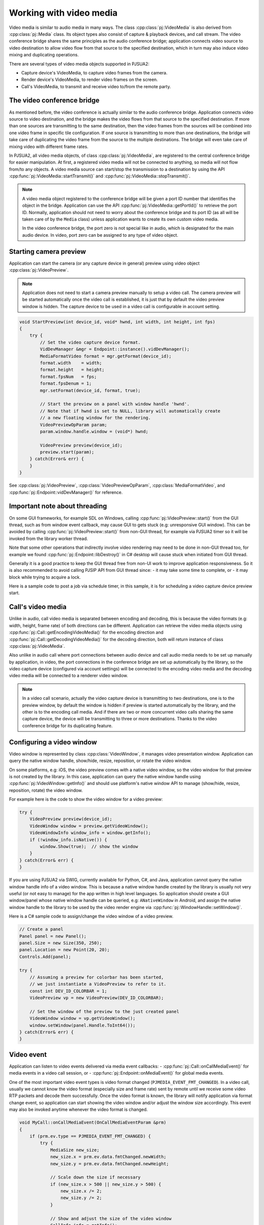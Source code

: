 
Working with video media
==========================
Video media is similar to audio media in many ways. The class :cpp:class:`pj::VideoMedia` is
also derived from :cpp:class:`pj::Media` class. Its object types also consist of capture &
playback devices, and call stream. The video conference bridge shares the same
principles as the audio conference bridge; application connects video source to video
destination to allow video flow from that source to the specified destination, which
in turn may also induce video mixing and duplicating operations.

There are several types of video media objects supported in PJSUA2:

- Capture device's VideoMedia, to capture video frames from the camera.
- Render device's VideoMedia, to render video frames on the screen.
- Call's VideoMedia, to transmit and receive video to/from the remote party.


The video conference bridge
----------------------------
As mentioned before, the video conference is actually similar to the audio conference
bridge. Application connects video source to video destination, and the bridge makes the video
flows from that source to the specified destination. If more than one sources are transmitting
to the same destination, then the video frames from the sources will be combined into one
video frame in specific tile configuration. If one source is transmitting to more than one 
destinations, the bridge will take care of duplicating the video frame from the source to the 
multiple destinations. The bridge will even take care of mixing video with different frame
rates.

In PJSUA2, all video media objects, of class :cpp:class:`pj::VideoMedia`, are registered to
the central conference bridge for easier manipulation. At first, a registered video media will
not be connected to anything, so media will not flow from/to any objects. A video media source
can start/stop the transmission to a destination by using the API
:cpp:func:`pj::VideoMedia::startTransmit()` and :cpp:func:`pj::VideoMedia::stopTransmit()`.

.. note::

    A video media object registered to the conference bridge will be given a port ID number that
    identifies the object in the bridge. Application can use the API :cpp:func:`pj::VideoMedia::getPortId()` 
    to retrieve the port ID. Normally, application should not need to worry about the conference 
    bridge and its port ID (as all will be taken care of by the ``Media`` class) unless application 
    wants to create its own custom video media.

    In the video conference bridge, the port zero is not special like in audio, which is designated
    for the main audio device. In video, port zero can be assigned to any type of video object.


Starting camera preview
----------------------------
Application can start the camera (or any capture device in general) preview using video object
:cpp:class:`pj::VideoPreview`.

.. note::
    Application does not need to start a camera preview manually to setup a video call.
    The camera preview will be started automatically once the video call is established,
    it is just that by default the video preview window is hidden. The capture device
    to be used in a video call is configurable in account setting.

.. code-block:: c++

    void StartPreview(int device_id, void* hwnd, int width, int height, int fps)
    {
        try {
            // Set the video capture device format.
	    VidDevManager &mgr = Endpoint::instance().vidDevManager();
            MediaFormatVideo format = mgr.getFormat(device_id);
	    format.width    = width;
	    format.height   = height;
	    format.fpsNum   = fps;
	    format.fpsDenum = 1;
            mgr.setFormat(device_id, format, true);
        
	    // Start the preview on a panel with window handle 'hwnd'.
	    // Note that if hwnd is set to NULL, library will automatically create
	    // a new floating window for the rendering.
	    VideoPreviewOpParam param;
	    param.window.handle.window = (void*) hwnd;
	    
	    VideoPreview preview(device_id);
	    preview.start(param);
        } catch(Error& err) {
        }
    }

See :cpp:class:`pj::VideoPreview`, :cpp:class:`VideoPreviewOpParam`, :cpp:class:`MediaFormatVideo`,
and :cpp:func:`pj::Endpoint::vidDevManager()` for reference.


Important note about threading
----------------------------
On some GUI frameworks, for example SDL on Windows, calling :cpp:func:`pj::VideoPreview::start()`
from the GUI thread, such as from window event callback, may cause GUI to gets stuck (e.g:
unresponsive GUI window). This can be avoided by calling :cpp:func:`pj::VideoPreview::start()`
from non-GUI thread, for example via PJSUA2 timer so it will be invoked from the library worker thread.

Note that some other operations that indirectly involve video rendering may need to be done in
non-GUI thread too, for example we found :cpp:func:`pj::Endpoint::libDestroy()` in C# desktop
will cause stuck when initiated from GUI thread.

Generally it is a good practice to keep the GUI thread free from non-UI work to improve application
responsiveness. So it is also recommended to avoid calling PJSIP API from GUI thread since:
- it may take some time to complete, or
- it may block while trying to acquire a lock.
    
Here is a sample code to post a job via schedule timer, in this sample, it is for scheduling
a video capture device preview start.

.. code-block:: c++
    // Timer type ID
    enum {
        TIMER_START_PREVIEW = 1,
	...
    };
    
    // Generic timer parameter
    struct MyTimerParam {
	int type;
	union {
	    struct {
	        int   dev_id;
		void *hwnd;
		int   w, h, fps;
	    } start_preview;
	    ...
	} data;
    };
    
    
    // PJSUA2 Endpoint::onTimer() implementation
    void Endpoint::onTimer(const OnTimerParam &prm)
    {
        MyTimerParam *param = (MyTimerParam*) prm.userData;
	if (param->type == TIMER_START_PREVIEW) {
	    int dev_id = param->data.start_preview.dev_id;
            void *hwnd = param->data.start_preview.hwnd;
	    int w      = param->data.start_preview.w;
	    int h      = param->data.start_preview.h;
	    int fps    = param->data.start_preview.fps;
	    StartPreview(device_id, hwnd, w, h, fps);
	}
	...
	
	// Finally delete the timer parameter.
	delete param;
    }
    
    ...
    
    MyTimerParam *tp = new MyTimerParam();
    tp->type = TIMER_START_PREVIEW;
    tp->data.start_preview.dev_id = 1; // colorbar virtual device
    tp->data.start_preview.hwnd   = (void*)some_hwnd;
    tp->data.start_preview.w      = 320;
    tp->data.start_preview.h      = 240;
    tp->data.start_preview.fps    = 15;
    
    // Schedule the preview start to be executed immediately (zero milisecond delay).
    Endpoint::instance().utilTimerSchedule(0, tp);


Call's video media
----------------------------
Unlike in audio, call video media is separated between encoding and decoding, this is because
the video formats (e.g: width, height, frame rate) of both directions can be different.
Application can retrieve the video media objects using 
:cpp:func:`pj::Call::getEncodingVideoMedia()` for the encoding direction and
:cpp:func:`pj::Call::getDecodingVideoMedia()` for the decoding direction, both will return
instance of class :cpp:class:`pj::VideoMedia`.
    
Also unlike in audio call where port connections between audio device and call audio media needs
to be set up manually by application, in video, the port connections in the conference bridge
are set up automatically by the library, so the video capture device (configured via account settings)
will be connected to the encoding video media and the decoding video media will be connected
to a renderer video window.

.. note::

    In a video call scenario, actually the video capture device is transmitting to
    two destinations, one is to the preview window, by default the window is hidden
    if preview is started automatically by the library, and the other is to the encoding
    call media. And if there are two or more concurrent video calls sharing the same
    capture device, the device will be transmitting to three or more destinations.
    Thanks to the video conference bridge for its duplicating feature.


Configuring a video window
----------------------------
Video window is represented by class :cpp:class:`VideoWindow`, it manages video presentation
window. Application can query the native window handle, show/hide, resize, reposition, or
rotate the video window.

On some platforms, e.g: iOS, the video preview comes with a native video window,
so the video window for that preview is not created by the library. In this case,
application can query the native window handle using :cpp:func:`pj::VideoWindow::getInfo()`
and should use platform's native window API to manage (show/hide, resize,
reposition, rotate) the video window.

For example here is the code to show the video window for a video preview:

.. code-block:: c++
    
    try {
        VideoPreview preview(device_id);
        VideoWindow window = preview.getVideoWindow();
        VideoWindowInfo window_info = window.getInfo();
        if (!window_info.isNative()) {
	    window.Show(true);  // show the window
	}
    } catch(Error& err) {
    }

If you are using PJSUA2 via SWIG, currently available for Python, C#, and Java,
application cannot query the native window handle info of a video window. This is because
a native window handle created by the library is usually not very useful (or not easy to
manage) for the app written in high level languages. So application should create
a GUI window/panel whose native window handle can be queried, e.g: ``ANativeWindow``
in Android, and assign the native window handle to the library to be used by
the video render engine via :cpp:func:`pj::WindowHandle::setWindow()`.

Here is a C# sample code to assign/change the video window of a video preview.

.. code-block:: c#

    // Create a panel
    Panel panel = new Panel();
    panel.Size = new Size(350, 250);
    panel.Location = new Point(20, 20);
    Controls.Add(panel);
    
    try {
        // Assuming a preview for colorbar has been started,
	// we just instantiate a VideoPreview to refer to it.
        const int DEV_ID_COLORBAR = 1;
        VideoPreview vp = new VideoPreview(DEV_ID_COLORBAR);
    
        // Set the window of the preview to the just created panel
	VideoWindow window = vp.getVideoWindow();
        window.setWindow(panel.Handle.ToInt64());
    } catch(Error& err) {
    }

    
Video event
----------------------------
Application can listen to video events delivered via media event callbacks:
- :cpp:func:`pj::Call::onCallMediaEvent()` for media events in a video call session, or
- :cpp:func:`pj::Endpoint::onMediaEvent()` for global media events.

One of the most important video event types is video format changed
(``PJMEDIA_EVENT_FMT_CHANGED``). In a video call, usually we cannot know the video format
(especially size and frame rate) sent by remote until we receive some video RTP packets
and decode them successfully. Once the video format is known, the library will notify
application via format change event, so application can start showing the video window
and/or adjust the window size accordingly. This event may also be invoked anytime whenever
the video format is changed.

.. code-block:: c++
    
    void MyCall::onCallMediaEvent(OnCallMediaEventParam &prm)
    {
        if (prm.ev.type == PJMEDIA_EVENT_FMT_CHANGED) {
            try {
		MediaSize new_size;
		new_size.x = prm.ev.data.fmtChanged.newWidth;
		new_size.y = prm.ev.data.fmtChanged.newHeight;
		
		// Scale down the size if necessary
		if (new_size.x > 500 || new_size.y > 500) {
		    new_size.x /= 2;
		    new_size.y /= 2;
		}

	        // Show and adjust the size of the video window
	        CallInfo info = getInfo();
	        VideoWindow window = info.media[prm.medIdx].videoWindow;
		window.show(true);
                window.setSize(new_size);
            } catch(Error& err) {
            }
        }
    }


Video conference call
----------------------------
Just like in the audio, to enable three or more parties video conference,
we need to establish bidirectional video media between them:

.. code-block:: c++

    VideoMedia vid_enc_med1 = call1.getEncodingVideoMedia(-1);
    VideoMedia vid_dec_med1 = call1.getDecodingVideoMedia(-1);
    
    VideoMedia vid_enc_med2 = call2.getEncodingVideoMedia(-1);
    VideoMedia vid_dec_med2 = call2.getDecodingVideoMedia(-1);
    
    vid_dec_med1.startTransmit(vid_enc_med2);
    vid_dec_med2.startTransmit(vid_enc_med1);

Now the three parties (us and both remote parties) will be able to see each other.

